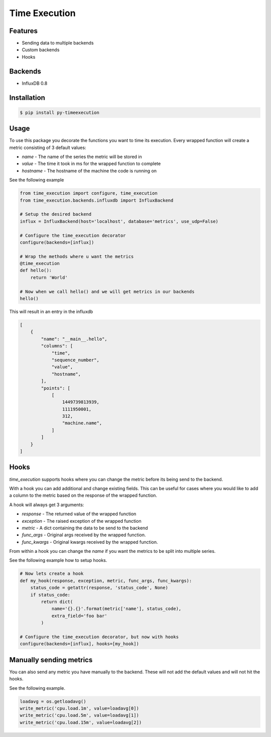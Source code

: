 Time Execution
==============

.. image:: https://secure.travis-ci.org/kpn-digital/py-timeexecution.svg?branch=master
    :target:  http://travis-ci.org/kpn-digital/py-timeexecution?branch=master

.. image:: https://img.shields.io/codecov/c/github/kpn-digital/py-timeexecution/master.svg
    :target: http://codecov.io/github/kpn-digital/py-timeexecution?branch=master

.. image:: https://img.shields.io/pypi/v/py-timeexecution.svg
    :target: https://pypi.python.org/pypi/py-timeexecution

.. image:: https://readthedocs.org/projects/py-timeexecution/badge/?version=latest
    :target: http://py-timeexecution.readthedocs.org/en/latest/?badge=latest


Features
--------

- Sending data to multiple backends
- Custom backends
- Hooks

Backends
--------

- InfluxDB 0.8


Installation
------------

.. code-block:: bash

    $ pip install py-timeexecution

Usage
-----

To use this package you decorate the functions you want to time its execution.
Every wrapped function will create a metric consisting of 3 default values:

- `name` - The name of the series the metric will be stored in
- `value` - The time it took in ms for the wrapped function to complete
- `hostname` - The hostname of the machine the code is running on

See the following example

.. code-block:: python

    from time_execution import configure, time_execution
    from time_execution.backends.influxdb import InfluxBackend

    # Setup the desired backend
    influx = InfluxBackend(host='localhost', database='metrics', use_udp=False)

    # Configure the time_execution decorator
    configure(backends=[influx])

    # Wrap the methods where u want the metrics
    @time_execution
    def hello():
        return 'World'

    # Now when we call hello() and we will get metrics in our backends
    hello()

This will result in an entry in the influxdb

.. code-block:: json

    [
        {
            "name": "__main__.hello",
            "columns": [
                "time",
                "sequence_number",
                "value",
                "hostname",
            ],
            "points": [
                [
                    1449739813939,
                    1111950001,
                    312,
                    "machine.name",
                ]
            ]
        }
    ]


Hooks
-----

`time_execution` supports hooks where you can change the metric before its
being send to the backend.

With a hook you can add additional and change existing fields. This can be
useful for cases where you would like to add a column to the metric based on
the response of the wrapped function.

A hook will always get 3 arguments:

- `response` - The returned value of the wrapped function
- `exception` - The raised exception of the wrapped function
- `metric` - A dict containing the data to be send to the backend
- `func_args` - Original args received by the wrapped function.
- `func_kwargs` - Original kwargs received by the wrapped function.

From within a hook you can change the `name` if you want the metrics to be split
into multiple series.

See the following example how to setup hooks.

.. code-block:: python

    # Now lets create a hook
    def my_hook(response, exception, metric, func_args, func_kwargs):
        status_code = getattr(response, 'status_code', None)
        if status_code:
            return dict(
                name='{}.{}'.format(metric['name'], status_code),
                extra_field='foo bar'
            )

    # Configure the time_execution decorator, but now with hooks
    configure(backends=[influx], hooks=[my_hook])

Manually sending metrics
------------------------

You can also send any metric you have manually to the backend. These will not
add the default values and will not hit the hooks.

See the following example.

.. code-block:: python

    loadavg = os.getloadavg()
    write_metric('cpu.load.1m', value=loadavg[0])
    write_metric('cpu.load.5m', value=loadavg[1])
    write_metric('cpu.load.15m', value=loadavg[2])

